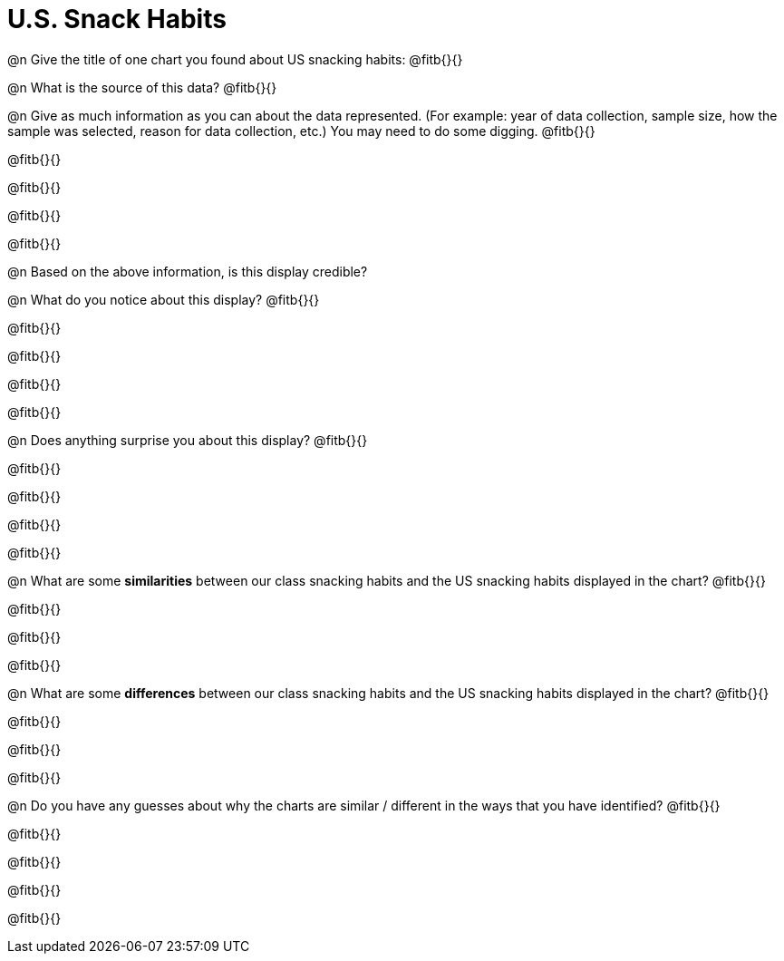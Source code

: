 = U.S. Snack Habits

@n Give the title of one chart you found about US snacking habits: @fitb{}{}

@n What is the source of this data? @fitb{}{}


@n Give as much information as you can about the data represented. (For example: year of data collection, sample size, how the sample was selected, reason for data collection, etc.) You may need to do some digging. @fitb{}{}

@fitb{}{}

@fitb{}{}

@fitb{}{}

@fitb{}{}

@n Based on the above information, is this display credible?



@n What do you notice about this display? @fitb{}{}

@fitb{}{}

@fitb{}{}

@fitb{}{}

@fitb{}{}


@n Does anything surprise you about this display? @fitb{}{}

@fitb{}{}

@fitb{}{}

@fitb{}{}

@fitb{}{}


@n What are some *similarities* between our class snacking habits and the US snacking habits displayed in the chart? @fitb{}{}

@fitb{}{}

@fitb{}{}

@fitb{}{}



@n What are some *differences* between our class snacking habits and the US snacking habits displayed in the chart? @fitb{}{}

@fitb{}{}

@fitb{}{}

@fitb{}{}



@n Do you have any guesses about why the charts are similar / different in the ways that you have identified? @fitb{}{}

@fitb{}{}

@fitb{}{}

@fitb{}{}

@fitb{}{}


